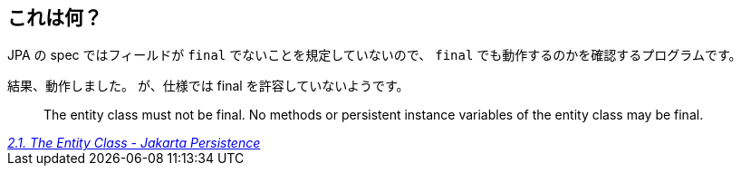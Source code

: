 == これは何？

JPA の spec ではフィールドが `final` でないことを規定していないので、 `final` でも動作するのかを確認するプログラムです。

結果、動作しました。
が、仕様では final を許容していないようです。

[quote,,'link:https://jakarta.ee/specifications/persistence/3.0/jakarta-persistence-spec-3.0.html#a18[2.1. The Entity Class - Jakarta Persistence]']
____
The entity class must not be final. No methods or persistent instance variables of the entity class may be final.
____